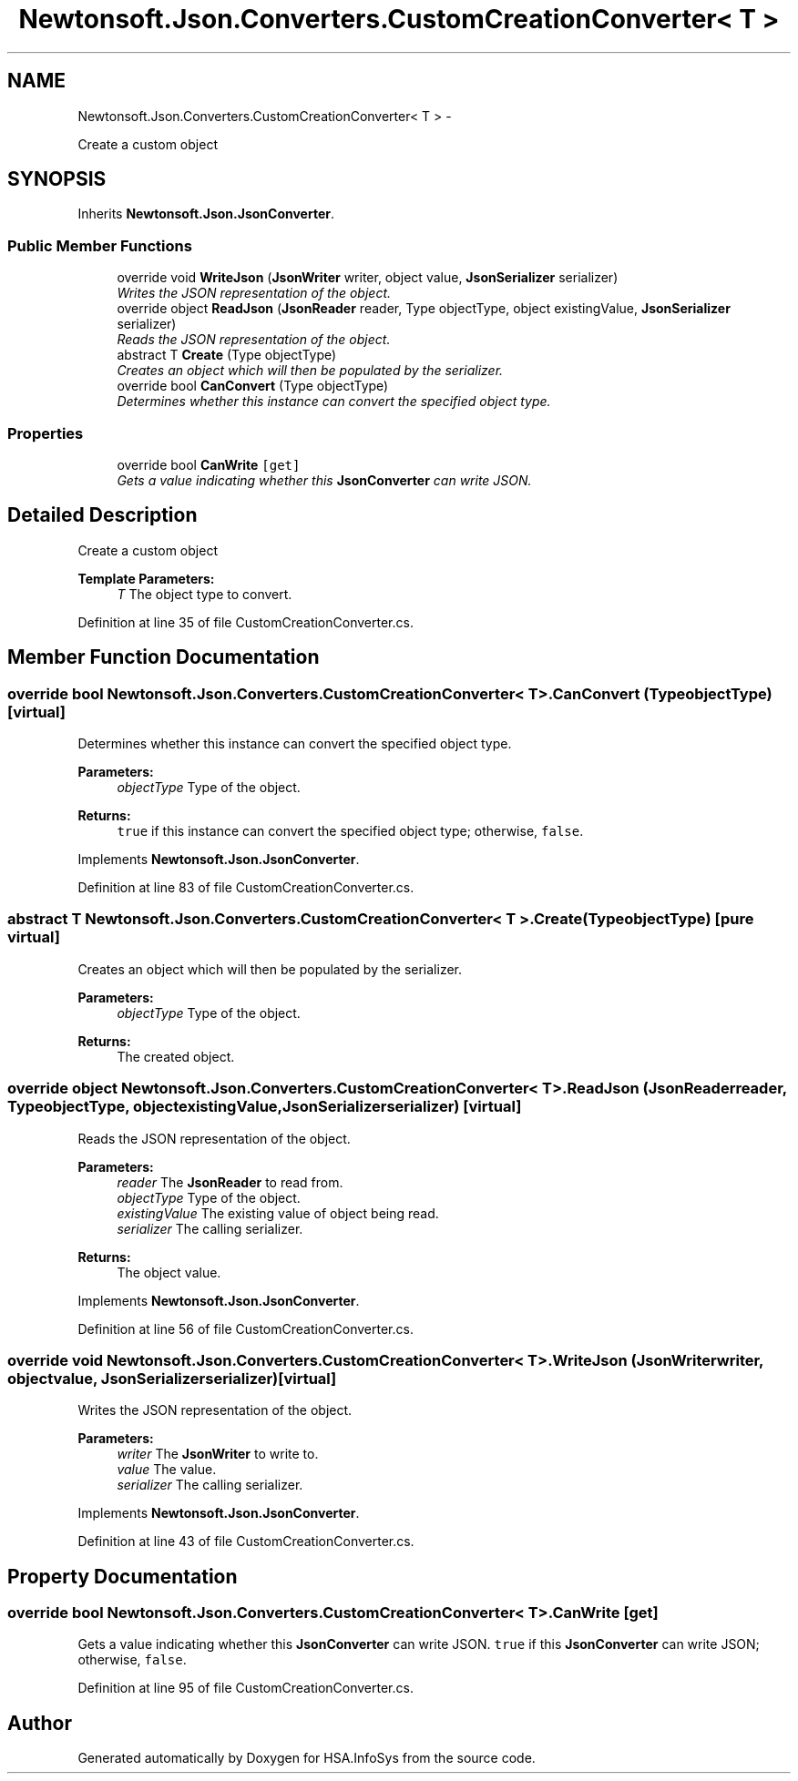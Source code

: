 .TH "Newtonsoft.Json.Converters.CustomCreationConverter< T >" 3 "Fri Jul 5 2013" "Version 1.0" "HSA.InfoSys" \" -*- nroff -*-
.ad l
.nh
.SH NAME
Newtonsoft.Json.Converters.CustomCreationConverter< T > \- 
.PP
Create a custom object  

.SH SYNOPSIS
.br
.PP
.PP
Inherits \fBNewtonsoft\&.Json\&.JsonConverter\fP\&.
.SS "Public Member Functions"

.in +1c
.ti -1c
.RI "override void \fBWriteJson\fP (\fBJsonWriter\fP writer, object value, \fBJsonSerializer\fP serializer)"
.br
.RI "\fIWrites the JSON representation of the object\&. \fP"
.ti -1c
.RI "override object \fBReadJson\fP (\fBJsonReader\fP reader, Type objectType, object existingValue, \fBJsonSerializer\fP serializer)"
.br
.RI "\fIReads the JSON representation of the object\&. \fP"
.ti -1c
.RI "abstract T \fBCreate\fP (Type objectType)"
.br
.RI "\fICreates an object which will then be populated by the serializer\&. \fP"
.ti -1c
.RI "override bool \fBCanConvert\fP (Type objectType)"
.br
.RI "\fIDetermines whether this instance can convert the specified object type\&. \fP"
.in -1c
.SS "Properties"

.in +1c
.ti -1c
.RI "override bool \fBCanWrite\fP\fC [get]\fP"
.br
.RI "\fIGets a value indicating whether this \fBJsonConverter\fP can write JSON\&. \fP"
.in -1c
.SH "Detailed Description"
.PP 
Create a custom object 


.PP
\fBTemplate Parameters:\fP
.RS 4
\fIT\fP The object type to convert\&.
.RE
.PP

.PP
Definition at line 35 of file CustomCreationConverter\&.cs\&.
.SH "Member Function Documentation"
.PP 
.SS "override bool Newtonsoft\&.Json\&.Converters\&.CustomCreationConverter< T >\&.CanConvert (TypeobjectType)\fC [virtual]\fP"

.PP
Determines whether this instance can convert the specified object type\&. 
.PP
\fBParameters:\fP
.RS 4
\fIobjectType\fP Type of the object\&.
.RE
.PP
\fBReturns:\fP
.RS 4
\fCtrue\fP if this instance can convert the specified object type; otherwise, \fCfalse\fP\&. 
.RE
.PP

.PP
Implements \fBNewtonsoft\&.Json\&.JsonConverter\fP\&.
.PP
Definition at line 83 of file CustomCreationConverter\&.cs\&.
.SS "abstract T Newtonsoft\&.Json\&.Converters\&.CustomCreationConverter< T >\&.Create (TypeobjectType)\fC [pure virtual]\fP"

.PP
Creates an object which will then be populated by the serializer\&. 
.PP
\fBParameters:\fP
.RS 4
\fIobjectType\fP Type of the object\&.
.RE
.PP
\fBReturns:\fP
.RS 4
The created object\&.
.RE
.PP

.SS "override object Newtonsoft\&.Json\&.Converters\&.CustomCreationConverter< T >\&.ReadJson (\fBJsonReader\fPreader, TypeobjectType, objectexistingValue, \fBJsonSerializer\fPserializer)\fC [virtual]\fP"

.PP
Reads the JSON representation of the object\&. 
.PP
\fBParameters:\fP
.RS 4
\fIreader\fP The \fBJsonReader\fP to read from\&.
.br
\fIobjectType\fP Type of the object\&.
.br
\fIexistingValue\fP The existing value of object being read\&.
.br
\fIserializer\fP The calling serializer\&.
.RE
.PP
\fBReturns:\fP
.RS 4
The object value\&.
.RE
.PP

.PP
Implements \fBNewtonsoft\&.Json\&.JsonConverter\fP\&.
.PP
Definition at line 56 of file CustomCreationConverter\&.cs\&.
.SS "override void Newtonsoft\&.Json\&.Converters\&.CustomCreationConverter< T >\&.WriteJson (\fBJsonWriter\fPwriter, objectvalue, \fBJsonSerializer\fPserializer)\fC [virtual]\fP"

.PP
Writes the JSON representation of the object\&. 
.PP
\fBParameters:\fP
.RS 4
\fIwriter\fP The \fBJsonWriter\fP to write to\&.
.br
\fIvalue\fP The value\&.
.br
\fIserializer\fP The calling serializer\&.
.RE
.PP

.PP
Implements \fBNewtonsoft\&.Json\&.JsonConverter\fP\&.
.PP
Definition at line 43 of file CustomCreationConverter\&.cs\&.
.SH "Property Documentation"
.PP 
.SS "override bool Newtonsoft\&.Json\&.Converters\&.CustomCreationConverter< T >\&.CanWrite\fC [get]\fP"

.PP
Gets a value indicating whether this \fBJsonConverter\fP can write JSON\&. \fCtrue\fP if this \fBJsonConverter\fP can write JSON; otherwise, \fCfalse\fP\&. 
.PP
Definition at line 95 of file CustomCreationConverter\&.cs\&.

.SH "Author"
.PP 
Generated automatically by Doxygen for HSA\&.InfoSys from the source code\&.
